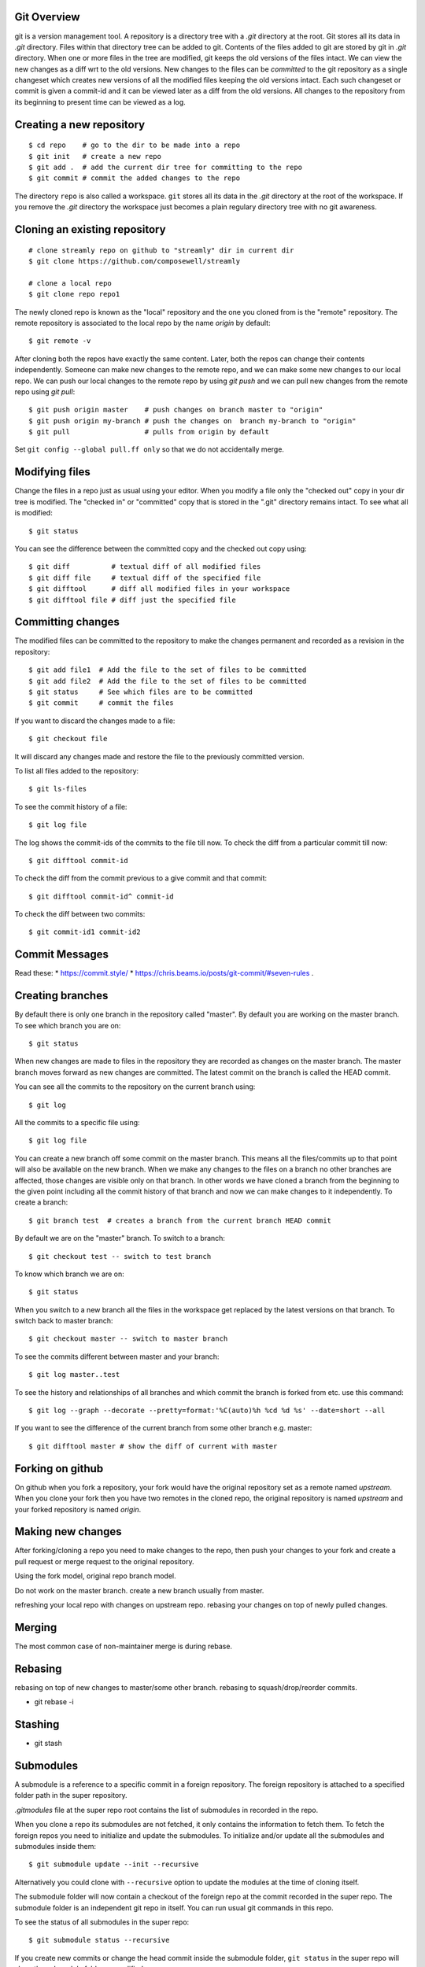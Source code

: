 Git Overview
------------

git is a version management tool. A repository is a directory tree
with a `.git` directory at the root. Git stores all its data in
`.git` directory.  Files within that directory tree can be added to
git. Contents of the files added to git are stored by git in `.git`
directory. When one or more files in the tree are modified, git keeps
the old versions of the files intact. We can view the new changes
as a diff wrt to the old versions. New changes to the files can be
`committed` to the git repository as a single changeset which creates
new versions of all the modified files keeping the old versions
intact. Each such changeset or commit is given a commit-id and it can
be viewed later as a diff from the old versions. All changes to the
repository from its beginning to present time can be viewed as a log.

Creating a new repository
-------------------------

::

    $ cd repo    # go to the dir to be made into a repo
    $ git init   # create a new repo
    $ git add .  # add the current dir tree for committing to the repo
    $ git commit # commit the added changes to the repo

The directory ``repo`` is also called a workspace. ``git`` stores all
its data in the `.git` directory at the root of the workspace. If you
remove the `.git` directory the workspace just becomes a plain regulary
directory tree with no git awareness.

Cloning an existing repository
------------------------------

::

    # clone streamly repo on github to "streamly" dir in current dir
    $ git clone https://github.com/composewell/streamly

    # clone a local repo
    $ git clone repo repo1

The newly cloned repo is known as the "local" repository and the one
you cloned from is the "remote" repository. The remote repository is
associated to the local repo by the name `origin` by default::

    $ git remote -v

After cloning both the repos have exactly the same content. Later, both the
repos can change their contents independently. Someone can make new changes to
the remote repo, and we can make some new changes to our local repo. We can
push our local changes to the remote repo by using `git push` and we can pull
new changes from the remote repo using `git pull`::

    $ git push origin master    # push changes on branch master to "origin"
    $ git push origin my-branch # push the changes on  branch my-branch to "origin"
    $ git pull                  # pulls from origin by default

Set ``git config --global pull.ff only`` so that we do not accidentally merge.

Modifying files
---------------

Change the files in a repo just as usual using your editor. When you modify a
file only the "checked out" copy in your dir tree is modified. The "checked in"
or "committed" copy that is stored in the ".git" directory remains intact. To
see what all is modified::

    $ git status

You can see the difference between the committed copy and the checked
out copy using::

    $ git diff          # textual diff of all modified files
    $ git diff file     # textual diff of the specified file
    $ git difftool      # diff all modified files in your workspace
    $ git difftool file # diff just the specified file

Committing changes
------------------

The modified files can be committed to the repository to make the changes
permanent and recorded as a revision in the repository::

    $ git add file1  # Add the file to the set of files to be committed
    $ git add file2  # Add the file to the set of files to be committed
    $ git status     # See which files are to be committed
    $ git commit     # commit the files

If you want to discard the changes made to a file::

    $ git checkout file

It will discard any changes made and restore the file to the previously
committed version.

To list all files added to the repository::

    $ git ls-files

To see the commit history of a file::

    $ git log file

The log shows the commit-ids of the commits to the file till now.  To
check the diff from a particular commit till now::

    $ git difftool commit-id

To check the diff from the commit previous to a give commit and that commit::

    $ git difftool commit-id^ commit-id

To check the diff between two commits::

    $ git commit-id1 commit-id2

Commit Messages
---------------

Read these:
* https://commit.style/
* https://chris.beams.io/posts/git-commit/#seven-rules .

Creating branches
-----------------

By default there is only one branch in the repository called "master". By
default you are working on the master branch. To see which branch you are on::

    $ git status

When new changes are made to files in the repository they are recorded
as changes on the master branch. The master branch moves forward as new
changes are committed. The latest commit on the branch is called the HEAD
commit.

You can see all the commits to the repository on the current branch using::

    $ git log

All the commits to a specific file using::

    $ git log file

You can create a new branch off some commit on the master branch. This means
all the files/commits up to that point will also be available on the new
branch. When we make any changes to the files on a branch no other branches are
affected, those changes are visible only on that branch. In other words we have
cloned a branch from the beginning to the given point including all the commit
history of that branch and now we can make changes to it independently. To
create a branch::

    $ git branch test  # creates a branch from the current branch HEAD commit

By default we are on the "master" branch. To switch to a branch::

    $ git checkout test -- switch to test branch

To know which branch we are on::

    $ git status

When you switch to a new branch all the files in the workspace get replaced by
the latest versions on that branch. To switch back to master branch::

    $ git checkout master -- switch to master branch

To see the commits different between master and your branch::

    $ git log master..test

To see the history and relationships of all branches and which commit
the branch is forked from etc. use this command::

    $ git log --graph --decorate --pretty=format:'%C(auto)%h %cd %d %s' --date=short --all 

If you  want to see the difference of the current branch from some other
branch e.g. master::

    $ git difftool master # show the diff of current with master

Forking on github
-----------------

On github when you fork a repository, your fork would have the original
repository set as a remote named `upstream`. When you clone your fork
then you have two remotes in the cloned repo, the original repository is
named `upstream` and your forked repository is named `origin`.

Making new changes
------------------

After forking/cloning a repo you need to make changes to the repo,
then push your changes to your fork and create a pull request or merge
request to the original repository.

Using the fork model, original repo branch model.

Do not work on the master branch.
create a new branch usually from master.

refreshing your local repo with changes on upstream repo.
rebasing your changes on top of newly pulled changes.

Merging
-------

The most common case of non-maintainer merge is during rebase.

Rebasing
--------

rebasing on top of new changes to master/some other branch.
rebasing to squash/drop/reorder commits.

* git rebase -i

Stashing
--------

* git stash

Submodules
----------

A submodule is a reference to a specific commit in a foreign repository.
The foreign repository is attached to a specified folder path in the
super repository.

`.gitmodules` file at the super repo root contains the list of
submodules in recorded in the repo.

When you clone a repo its submodules are not fetched, it only contains
the information to fetch them. To fetch the foreign repos you need to
initialize and update the submodules.  To initialize and/or update all
the submodules and submodules inside them::

  $ git submodule update --init --recursive

Alternatively you could clone with ``--recursive`` option to update the
modules at the time of cloning itself.

The submodule folder will now contain a checkout of the foreign repo
at the commit recorded in the super repo. The submodule folder is an
independent git repo in itself. You can run usual git commands in this
repo.

To see the status of all submodules in the super repo::

  $ git submodule status --recursive

If you create new commits or change the head commit inside the submodule
folder, ``git status`` in the super repo will show the submodule folder
as modified::

        modified:   streamly (new commits)

``git diff`` will show the commit change to be recorded for the
submodule folder::

  Subproject commit 04e3781d5d3d8f9ae2a8fedc90ea62c31a8a5100

You can commit this change to record the new commit for the submodule.
To discard the changes and reset the submodule to the commit recorded in
the super repo::

  $ git submodule update --checkout

To add ``streamly`` as a submodule in your project at the path
``./streamly`` ::

  $ git submodule add git@github.com:composewell/streamly.git streamly

It will make the changes in the super repo for adding the submodule and
clone the streamly repo in ``./streamly`` folder and stage the changes
for commit. You can then commit it::

  $ git status
  Changes to be committed:
  (use "git restore --staged <file>..." to unstage)
        modified:   .gitmodules
        new file:   streamly
  $ git commit

The commit freezes the submodule at the commit which is checked out in the
submodule repo.

For more details try ``git submodule --help``.

Advanced
~~~~~~~~

When you add the submodule an entry is added to ``.gitmodules`` and the
folder path in which the submodule is to be checked out is committed to the
repo. This information is global to the git repo and is pushed to remotes on a
push.

``git submodule init``, adds an entry in ``.git/config``. ``git
submodule update`` fetches the remote repo in ``.git/modules`` and
checks it out in the submodule folder. All this information is local to
the current repo and is not pushed to remotes when the current repo is
pushed.

``git submodule add`` does all of the above. In a cloned repo the first
part is present in the repo being cloned, and you need to do ``git
submodule init`` and ``git submodule update`` to make the local repo
changes.

When you ``deinit`` the submodule git removes the entry from ``.gitmodules``
and removes the folder as well but the metadata in ``.git/config`` and
in ``.git/modules`` may remain. If you want to cleanup everything you
can remove those manually.

Other Commands
--------------

* git rm
* git mv
* gti reset
* git show
* git cherry-pick

Frequently Asked Questions
--------------------------

Q. How to find when a particular line in the code was introduced?
A. https://stackoverflow.com/questions/5816134/how-to-find-the-git-commit-that-introduced-a-string-in-any-branch/5816177#5816177

References
----------

* https://education.github.com/git-cheat-sheet-education.pdf
* https://git-scm.com/docs/gittutorial
* https://git-scm.com/docs/giteveryday
* https://git-scm.com/docs/gitworkflows
* https://git-scm.com/docs reference
* https://git-scm.com/doc all docs
* https://ohshitgit.com/ Some common problems and solutions
